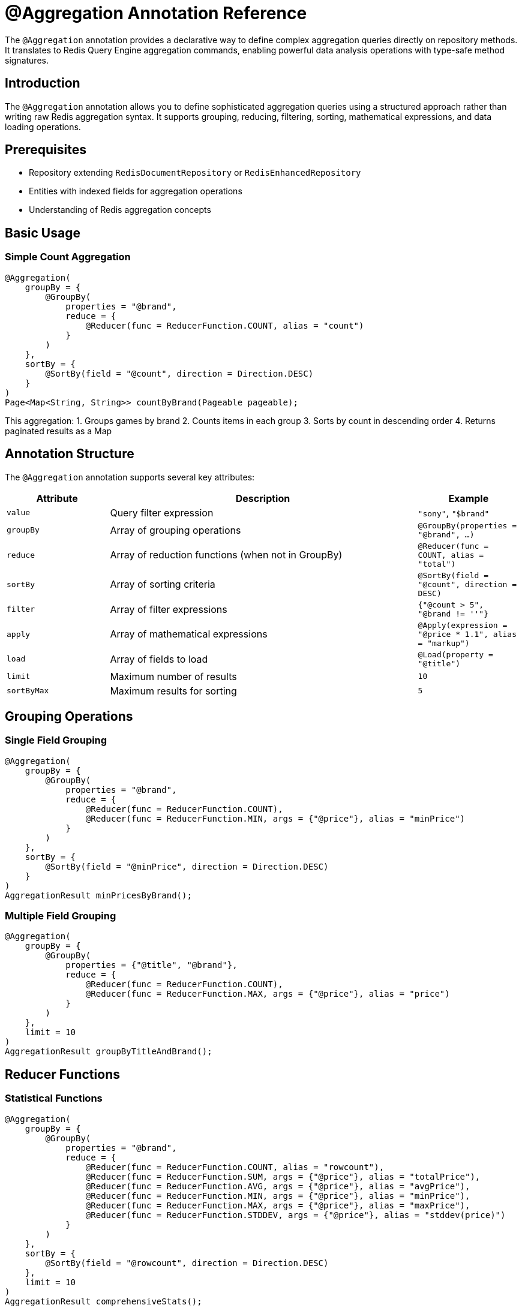 = @Aggregation Annotation Reference
:page-toclevels: 3
:page-pagination:

The `@Aggregation` annotation provides a declarative way to define complex aggregation queries directly on repository methods. It translates to Redis Query Engine aggregation commands, enabling powerful data analysis operations with type-safe method signatures.

== Introduction

The `@Aggregation` annotation allows you to define sophisticated aggregation queries using a structured approach rather than writing raw Redis aggregation syntax. It supports grouping, reducing, filtering, sorting, mathematical expressions, and data loading operations.

== Prerequisites

* Repository extending `RedisDocumentRepository` or `RedisEnhancedRepository`
* Entities with indexed fields for aggregation operations
* Understanding of Redis aggregation concepts

== Basic Usage

=== Simple Count Aggregation

[source,java]
----
@Aggregation(
    groupBy = {
        @GroupBy(
            properties = "@brand",
            reduce = {
                @Reducer(func = ReducerFunction.COUNT, alias = "count")
            }
        )
    },
    sortBy = {
        @SortBy(field = "@count", direction = Direction.DESC)
    }
)
Page<Map<String, String>> countByBrand(Pageable pageable);
----

This aggregation:
1. Groups games by brand
2. Counts items in each group
3. Sorts by count in descending order
4. Returns paginated results as a Map

== Annotation Structure

The `@Aggregation` annotation supports several key attributes:

[cols="1,3,1"]
|===
|Attribute |Description |Example

|`value`
|Query filter expression
|`"sony"`, `"$brand"`

|`groupBy`
|Array of grouping operations
|`@GroupBy(properties = "@brand", ...)`

|`reduce`
|Array of reduction functions (when not in GroupBy)
|`@Reducer(func = COUNT, alias = "total")`

|`sortBy`
|Array of sorting criteria
|`@SortBy(field = "@count", direction = DESC)`

|`filter`
|Array of filter expressions
|`{"@count > 5", "@brand != ''"}`

|`apply`
|Array of mathematical expressions
|`@Apply(expression = "@price * 1.1", alias = "markup")`

|`load`
|Array of fields to load
|`@Load(property = "@title")`

|`limit`
|Maximum number of results
|`10`

|`sortByMax`
|Maximum results for sorting
|`5`
|===

== Grouping Operations

=== Single Field Grouping

[source,java]
----
@Aggregation(
    groupBy = {
        @GroupBy(
            properties = "@brand",
            reduce = {
                @Reducer(func = ReducerFunction.COUNT),
                @Reducer(func = ReducerFunction.MIN, args = {"@price"}, alias = "minPrice")
            }
        )
    },
    sortBy = {
        @SortBy(field = "@minPrice", direction = Direction.DESC)
    }
)
AggregationResult minPricesByBrand();
----

=== Multiple Field Grouping

[source,java]
----
@Aggregation(
    groupBy = {
        @GroupBy(
            properties = {"@title", "@brand"},
            reduce = {
                @Reducer(func = ReducerFunction.COUNT),
                @Reducer(func = ReducerFunction.MAX, args = {"@price"}, alias = "price")
            }
        )
    },
    limit = 10
)
AggregationResult groupByTitleAndBrand();
----

== Reducer Functions

=== Statistical Functions

[source,java]
----
@Aggregation(
    groupBy = {
        @GroupBy(
            properties = "@brand",
            reduce = {
                @Reducer(func = ReducerFunction.COUNT, alias = "rowcount"),
                @Reducer(func = ReducerFunction.SUM, args = {"@price"}, alias = "totalPrice"),
                @Reducer(func = ReducerFunction.AVG, args = {"@price"}, alias = "avgPrice"),
                @Reducer(func = ReducerFunction.MIN, args = {"@price"}, alias = "minPrice"),
                @Reducer(func = ReducerFunction.MAX, args = {"@price"}, alias = "maxPrice"),
                @Reducer(func = ReducerFunction.STDDEV, args = {"@price"}, alias = "stddev(price)")
            }
        )
    },
    sortBy = {
        @SortBy(field = "@rowcount", direction = Direction.DESC)
    },
    limit = 10
)
AggregationResult comprehensiveStats();
----

=== Advanced Functions

[source,java]
----
@Aggregation(
    groupBy = {
        @GroupBy(
            properties = "@brand",
            reduce = {
                @Reducer(func = ReducerFunction.QUANTILE, args = {"@price", "0.50"}, alias = "q50"),
                @Reducer(func = ReducerFunction.QUANTILE, args = {"@price", "0.90"}, alias = "q90"),
                @Reducer(func = ReducerFunction.QUANTILE, args = {"@price", "0.95"}, alias = "q95"),
                @Reducer(func = ReducerFunction.COUNT_DISTINCT, args = {"@title"}, alias = "uniqueTitles"),
                @Reducer(func = ReducerFunction.RANDOM_SAMPLE, args = {"@price", "10"}, alias = "sample")
            }
        )
    },
    sortByMax = 1
)
AggregationResult advancedStatistics();
----

=== Collection Functions

[source,java]
----
@Aggregation(
    groupBy = {
        @GroupBy(
            properties = "@brand",
            reduce = {
                @Reducer(func = ReducerFunction.COUNT_DISTINCT, args = "@price", alias = "count"),
                @Reducer(func = ReducerFunction.TOLIST, args = "@price", alias = "prices")
            }
        )
    },
    sortBy = {
        @SortBy(field = "@count", direction = Direction.DESC)
    },
    limit = 5
)
AggregationResult priceCollections();
----

== Parameterized Queries

=== Using Method Parameters

[source,java]
----
@Aggregation(
    value = "$brand",  // Parameter placeholder
    groupBy = {
        @GroupBy(
            properties = "@brand",
            reduce = {
                @Reducer(func = ReducerFunction.COUNT),
                @Reducer(func = ReducerFunction.MIN, args = {"@price"}, alias = "minPrice")
            }
        )
    },
    sortBy = {
        @SortBy(field = "@minPrice", direction = Direction.DESC)
    }
)
AggregationResult minPricesByBrand(@Param("brand") String brand);
----

== Mathematical Expressions

=== Apply Operations

[source,java]
----
@Aggregation(
    apply = {
        @Apply(expression = "1517417144", alias = "dt"),
        @Apply(expression = "timefmt(@dt)", alias = "timefmt"),
        @Apply(expression = "day(@dt)", alias = "day"),
        @Apply(expression = "hour(@dt)", alias = "hour"),
        @Apply(expression = "minute(@dt)", alias = "minute"),
        @Apply(expression = "month(@dt)", alias = "month"),
        @Apply(expression = "dayofweek(@dt)", alias = "dayofweek"),
        @Apply(expression = "dayofmonth(@dt)", alias = "dayofmonth"),
        @Apply(expression = "dayofyear(@dt)", alias = "dayofyear"),
        @Apply(expression = "year(@dt)", alias = "year")
    },
    limit = 1
)
AggregationResult timeFunctions();
----

=== String Formatting

[source,java]
----
@Aggregation(
    groupBy = {
        @GroupBy(
            properties = {"@title", "@brand"},
            reduce = {
                @Reducer(func = ReducerFunction.COUNT),
                @Reducer(func = ReducerFunction.MAX, args = {"@price"}, alias = "price")
            }
        )
    },
    apply = {
        @Apply(
            expression = "format(\"%s|%s|%s|%s\", @title, @brand, \"Mark\", @price)", 
            alias = "titleBrand"
        )
    },
    limit = 10
)
AggregationResult stringFormat();
----

=== Mathematical Operations

[source,java]
----
@Aggregation(
    groupBy = {
        @GroupBy(
            properties = "@brand",
            reduce = {
                @Reducer(func = ReducerFunction.SUM, args = "@price", alias = "price")
            }
        )
    },
    apply = {
        @Apply(expression = "(@price % 10)", alias = "price")  // Modulo operation
    },
    sortBy = {
        @SortBy(field = "@price", direction = Direction.ASC),
        @SortBy(field = "@brand", direction = Direction.DESC)
    },
    sortByMax = 10
)
AggregationResult mathematicalOperations();
----

== Filtering Results

=== Post-Aggregation Filtering

[source,java]
----
@Aggregation(
    groupBy = {
        @GroupBy(
            properties = "@brand",
            reduce = {
                @Reducer(func = ReducerFunction.COUNT, alias = "count")
            }
        )
    },
    filter = {
        "@count < 5",
        "@count > 2 && @brand != \"\""
    }
)
AggregationResult filteredResults();
----

This example:
1. Groups games by brand and counts them
2. Filters to include only brands with 2-5 games
3. Excludes empty brand names

== Data Loading

=== Loading Specific Fields

[source,java]
----
@Aggregation(
    load = @Load(property = "@title"),
    sortBy = @SortBy(field = "@price", direction = Direction.DESC),
    limit = 2
)
AggregationResult loadWithSort();
----

=== Loading Multiple Fields

[source,java]
----
@Aggregation(
    load = {
        @Load(property = "@brand"),
        @Load(property = "@price"),
        @Load(property = "@__key")  // Document key
    },
    sortBy = @SortBy(field = "@price", direction = Direction.DESC),
    sortByMax = 4
)
AggregationResult loadMultipleFields();
----

== Sorting and Limiting

=== Complex Sorting

[source,java]
----
@Aggregation(
    groupBy = {
        @GroupBy(
            properties = "@brand",
            reduce = {
                @Reducer(func = ReducerFunction.SUM, args = "@price", alias = "sum(price)")
            }
        )
    },
    sortBy = {
        @SortBy(field = "@sum(price)", direction = Direction.DESC)
    },
    limit = 5
)
AggregationResult topBrandsByRevenue();
----

=== Multiple Sort Criteria

[source,java]
----
@Aggregation(
    groupBy = {
        @GroupBy(
            properties = "@brand",
            reduce = {
                @Reducer(func = ReducerFunction.SUM, args = "@price", alias = "price")
            }
        )
    },
    sortBy = {
        @SortBy(field = "@price", direction = Direction.ASC),
        @SortBy(field = "@brand", direction = Direction.DESC)
    },
    sortByMax = 10
)
AggregationResult multiSort();
----

== Return Types

=== AggregationResult

Most aggregation methods return `AggregationResult`:

[source,java]
----
@Aggregation(
    groupBy = {
        @GroupBy(
            properties = "@brand",
            reduce = {
                @Reducer(func = ReducerFunction.COUNT, alias = "count"),
                @Reducer(func = ReducerFunction.AVG, args = {"@price"}, alias = "avgPrice")
            }
        )
    }
)
AggregationResult brandStatistics();

// Usage:
AggregationResult result = gameRepository.brandStatistics();
List<Map<String, Object>> rows = result.getResults();
for (Map<String, Object> row : rows) {
    String brand = (String) row.get("brand");
    Long count = (Long) row.get("count");
    Double avgPrice = (Double) row.get("avgPrice");
    // Process results...
}
----

=== Paginated Results

For paginated aggregations, use `Page<Map<String, String>>`:

[source,java]
----
@Aggregation(
    groupBy = {
        @GroupBy(
            properties = "@brand",
            reduce = {
                @Reducer(func = ReducerFunction.COUNT, alias = "count")
            }
        )
    },
    sortBy = {
        @SortBy(field = "@count", direction = Direction.DESC)
    }
)
Page<Map<String, String>> countByBrand(Pageable pageable);

// Usage:
PageRequest pageRequest = PageRequest.of(0, 10);
Page<Map<String, String>> page = gameRepository.countByBrand(pageRequest);
----

== Real-World Examples

=== E-commerce Analytics

[source,java]
----
// Product performance by brand
@Aggregation(
    groupBy = {
        @GroupBy(
            properties = "@brand",
            reduce = {
                @Reducer(func = ReducerFunction.COUNT, alias = "productCount"),
                @Reducer(func = ReducerFunction.SUM, args = {"@price"}, alias = "totalRevenue"),
                @Reducer(func = ReducerFunction.AVG, args = {"@price"}, alias = "avgPrice"),
                @Reducer(func = ReducerFunction.MIN, args = {"@price"}, alias = "minPrice"),
                @Reducer(func = ReducerFunction.MAX, args = {"@price"}, alias = "maxPrice")
            }
        )
    },
    sortBy = {
        @SortBy(field = "@totalRevenue", direction = Direction.DESC)
    },
    limit = 20
)
AggregationResult brandPerformanceAnalysis();
----

=== Price Distribution Analysis

[source,java]
----
// Quantile analysis for pricing strategy
@Aggregation(
    groupBy = {
        @GroupBy(
            properties = "@brand",
            reduce = {
                @Reducer(func = ReducerFunction.QUANTILE, args = {"@price", "0.25"}, alias = "q25"),
                @Reducer(func = ReducerFunction.QUANTILE, args = {"@price", "0.50"}, alias = "median"),
                @Reducer(func = ReducerFunction.QUANTILE, args = {"@price", "0.75"}, alias = "q75"),
                @Reducer(func = ReducerFunction.QUANTILE, args = {"@price", "0.95"}, alias = "q95"),
                @Reducer(func = ReducerFunction.STDDEV, args = {"@price"}, alias = "priceStdDev"),
                @Reducer(func = ReducerFunction.COUNT, alias = "sampleSize")
            }
        )
    },
    filter = {"@sampleSize > 10"},  // Only brands with sufficient data
    sortBy = {
        @SortBy(field = "@median", direction = Direction.DESC)
    }
)
AggregationResult priceDistributionAnalysis();
----

=== Time-based Reporting

[source,java]
----
// Daily sales report with time functions
@Aggregation(
    apply = {
        @Apply(expression = "now()", alias = "currentTimestamp"),
        @Apply(expression = "timefmt(@currentTimestamp)", alias = "reportDate"),
        @Apply(expression = "dayofweek(@currentTimestamp)", alias = "dayOfWeek"),
        @Apply(expression = "month(@currentTimestamp)", alias = "month")
    },
    groupBy = {
        @GroupBy(
            properties = "@brand",
            reduce = {
                @Reducer(func = ReducerFunction.COUNT, alias = "itemCount"),
                @Reducer(func = ReducerFunction.SUM, args = {"@price"}, alias = "dailyRevenue")
            }
        )
    },
    sortBy = {
        @SortBy(field = "@dailyRevenue", direction = Direction.DESC)
    }
)
AggregationResult dailySalesReport();
----

== Best Practices

=== Performance Optimization

1. **Index Fields**: Ensure aggregated fields are properly indexed
2. **Filter Early**: Use `value` parameter to filter before aggregation
3. **Limit Results**: Always specify appropriate `limit` values
4. **Choose Return Types**: Use `AggregationResult` for complex results, `Page<Map>` for pagination

=== Code Organization

[source,java]
----
// Good: Descriptive method names that reflect the aggregation purpose
@Aggregation(...)
AggregationResult calculateMonthlyRevenueByCategory();

@Aggregation(...)
Page<Map<String, String>> findTopPerformingBrands(Pageable pageable);

// Good: Use meaningful aliases
@Reducer(func = ReducerFunction.AVG, args = {"@price"}, alias = "averagePrice")
@Reducer(func = ReducerFunction.COUNT, alias = "totalProducts")
----

=== Error Handling

[source,java]
----
@Service
public class GameAnalyticsService {
    
    @Autowired
    private GameRepository gameRepository;
    
    public List<BrandStats> getBrandStatistics() {
        try {
            AggregationResult result = gameRepository.brandPerformanceAnalysis();
            return result.getResults().stream()
                .map(this::mapToBrandStats)
                .collect(Collectors.toList());
        } catch (Exception e) {
            logger.error("Failed to retrieve brand statistics", e);
            return Collections.emptyList();
        }
    }
    
    private BrandStats mapToBrandStats(Map<String, Object> row) {
        return BrandStats.builder()
            .brand((String) row.get("brand"))
            .productCount(((Number) row.get("productCount")).longValue())
            .totalRevenue(((Number) row.get("totalRevenue")).doubleValue())
            .avgPrice(((Number) row.get("avgPrice")).doubleValue())
            .build();
    }
}
----

== Comparison with Entity Streams

|===
|Feature |@Aggregation |Entity Streams

|**Definition Style**
|Declarative annotation
|Fluent programmatic API

|**Type Safety**
|Method signature only
|Full type safety with metamodel

|**Complexity**
|Better for complex, fixed aggregations
|Better for dynamic, conditional logic

|**Reusability**
|High (method-based)
|High (composable)

|**Performance**
|Optimized for specific queries
|Flexible but may require tuning

|**Learning Curve**
|Requires annotation knowledge
|Familiar to Java Stream users
|===

== Migration from Entity Streams

You can often convert Entity Stream aggregations to `@Aggregation` methods:

[source,java]
----
// Entity Stream version
List<Pair<String, Long>> streamResult = entityStream.of(Game.class)
    .groupBy(Game$.BRAND)
    .reduce(COUNT)
    .sorted(Order.desc("@count"))
    .limit(10)
    .toList(String.class, Long.class);

// @Aggregation equivalent
@Aggregation(
    groupBy = {
        @GroupBy(
            properties = "@brand",
            reduce = {@Reducer(func = ReducerFunction.COUNT, alias = "count")}
        )
    },
    sortBy = {@SortBy(field = "@count", direction = Direction.DESC)},
    limit = 10
)
AggregationResult topBrandsByCount();
----

== Next Steps

* xref:entity-streams-aggregations.adoc[Entity Streams Aggregations]
* xref:entity-streams.adoc[Entity Streams Reference]
* xref:search.adoc[Search Capabilities]
* xref:repository-queries.adoc[Repository Query Methods]